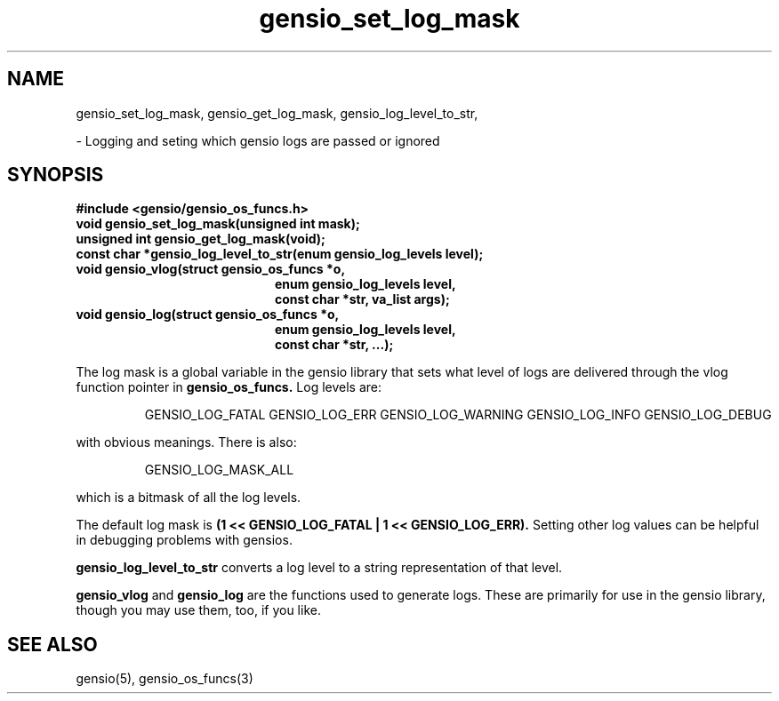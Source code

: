 .TH gensio_set_log_mask 3 "23 Feb 2019"
.SH NAME
gensio_set_log_mask, gensio_get_log_mask, gensio_log_level_to_str,

\- Logging and seting which gensio logs are passed or ignored

.SH SYNOPSIS
.B #include <gensio/gensio_os_funcs.h>
.TP 20
.B void gensio_set_log_mask(unsigned int mask);
.PP
.TP 20
.B unsigned int gensio_get_log_mask(void);
.PP
.TP 20
.B const char *gensio_log_level_to_str(enum gensio_log_levels level);
.PP
.TP 20
.B void gensio_vlog(struct gensio_os_funcs *o,
.br
.B enum gensio_log_levels level,
.br
.B const char *str, va_list args);
.PP
.TP 20
.B void gensio_log(struct gensio_os_funcs *o,
.br
.B enum gensio_log_levels level,
.br
.B const char *str, ...);
.PP

The log mask is a global variable in the gensio library that sets what
level of logs are delivered through the vlog function pointer in
.B gensio_os_funcs.
Log levels are:

.IP
GENSIO_LOG_FATAL
GENSIO_LOG_ERR
GENSIO_LOG_WARNING
GENSIO_LOG_INFO
GENSIO_LOG_DEBUG
.PP

with obvious meanings.  There is also:

.IP
GENSIO_LOG_MASK_ALL
.PP

which is a bitmask of all the log levels.

The default log mask is
.B (1 << GENSIO_LOG_FATAL | 1 << GENSIO_LOG_ERR).
Setting other log values can be helpful in debugging problems with gensios.

.B gensio_log_level_to_str
converts a log level to a string representation of that level.

.B gensio_vlog
and
.B gensio_log
are the functions used to generate logs.  These are primarily for use
in the gensio library, though you may use them, too, if you like.

.SH "SEE ALSO"
gensio(5), gensio_os_funcs(3)
